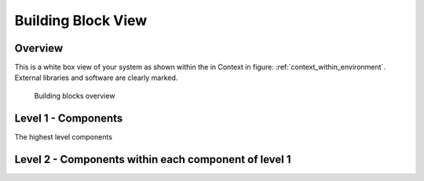 Building Block View
===================
Overview
^^^^^^^^

.. _bb-l1-overview: 

This is a white box view of your system as shown within the in Context in figure: :ref:`context_within_environment`.
External libraries and software are clearly marked.

.. _building-block-overview:

.. figure:: images/05_building_blocks.png
   :alt: Bulding blocks overview

   Building blocks overview


.. _bb-l1-component-list:

Level 1 - Components
^^^^^^^^^^^^^^^^^^^^^
The highest level components

.. _bb-l1-components:
.. doxygengroup:: test

Level 2 - Components within each component of level 1
^^^^^^^^^^^^^^^^^^^^^^^^^^^^^^^^^^^^^^^^^^^^^^^^^^^^^^^^

.. _bb-l2-components:
.. doxygengroup:: test
